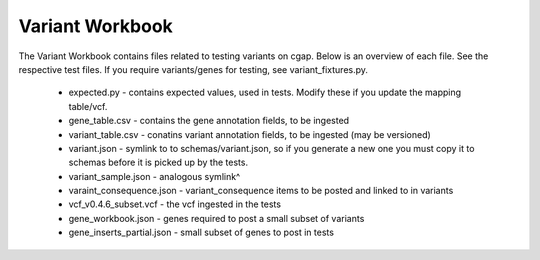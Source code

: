 ================
Variant Workbook
================

The Variant Workbook contains files related to testing variants on cgap. Below is an overview of each file.
See the respective test files. If you require variants/genes for testing, see variant_fixtures.py.

    * expected.py - contains expected values, used in tests. Modify these if you update the mapping table/vcf.
    * gene_table.csv - contains the gene annotation fields, to be ingested
    * variant_table.csv - conatins variant annotation fields, to be ingested (may be versioned)
    * variant.json - symlink to to schemas/variant.json, so if you generate a new one you must copy it to schemas before it is picked up by the tests.
    * variant_sample.json - analogous symlink^
    * varaint_consequence.json - variant_consequence items to be posted and linked to in variants
    * vcf_v0.4.6_subset.vcf - the vcf ingested in the tests
    * gene_workbook.json - genes required to post a small subset of variants
    * gene_inserts_partial.json - small subset of genes to post in tests